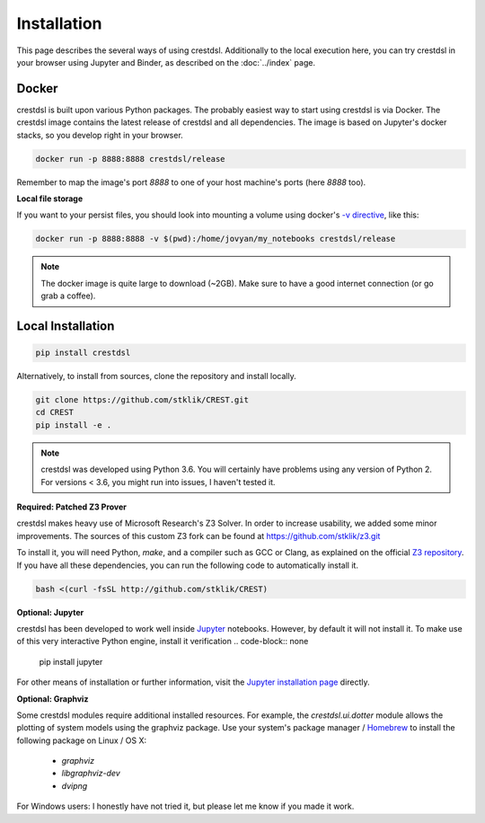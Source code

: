 Installation
-------------

This page describes the several ways of using crestdsl.
Additionally to the local execution here, you can try crestdsl in your browser
using Jupyter and Binder, as described on the :doc:`../index` page.

Docker
^^^^^^^^^^^^^^^^^^^^^^^^^^^^

crestdsl is built upon various Python packages.
The probably easiest way to start using crestdsl is via Docker.
The crestdsl image contains the latest release of crestdsl and all dependencies.
The image is based on Jupyter's docker stacks, so you develop right in your browser.

.. code-block:: none

    docker run -p 8888:8888 crestdsl/release

Remember to map the image's port `8888` to one of your host machine's ports (here `8888` too).

**Local file storage**

If you want to your persist files, 
you should look into mounting a volume using docker's 
`-v directive <https://docs.docker.com/storage/volumes/>`_, like this:

.. code-block:: none

  docker run -p 8888:8888 -v $(pwd):/home/jovyan/my_notebooks crestdsl/release


.. note::  The docker image is quite large to download (~2GB).
    Make sure to have a good internet connection (or go grab a coffee).



Local Installation
^^^^^^^^^^^^^^^^^^^^^^^^^^^^

.. code-block:: none

   pip install crestdsl

Alternatively, to install from sources, clone the repository and install locally.

.. code-block:: none

   git clone https://github.com/stklik/CREST.git
   cd CREST
   pip install -e .

.. note::  crestdsl was developed using Python 3.6. 
   You will certainly have problems using any version of Python 2.
   For versions < 3.6, you might run into issues, I haven't tested it.

**Required: Patched Z3 Prover**

crestdsl makes heavy use of Microsoft Research's Z3 Solver.
In order to increase usability, we added some minor improvements.
The sources of this custom Z3 fork can be found at https://github.com/stklik/z3.git

To install it, you will need Python, `make`, and a compiler such as GCC or Clang, as explained 
on the official `Z3 repository <https://github.com/Z3Prover/z3>`_.
If you have all these dependencies, you can run the following  code to automatically install it.

.. code-block:: none

   bash <(curl -fsSL http://github.com/stklik/CREST)


**Optional: Jupyter**

crestdsl has been developed to work well inside `Jupyter <http://jupyter.org>`_ notebooks.
However, by default it will not install it.
To make use of this very interactive Python engine, install it verification
.. code-block:: none

   pip install jupyter
   
For other means of installation or further information, visit the `Jupyter installation page <https://jupyter.org/install.html>`_ directly.


**Optional: Graphviz**

Some crestdsl modules require additional installed resources.
For example, the `crestdsl.ui.dotter` module allows the plotting of system models using the graphviz package.
Use your system's package manager / `Homebrew <http://brew.sh>`_ to install the following package on Linux / OS X:

  * `graphviz`
  * `libgraphviz-dev`
  * `dvipng`

For Windows users: I honestly have not tried it,
but please let me know if you made it work.
